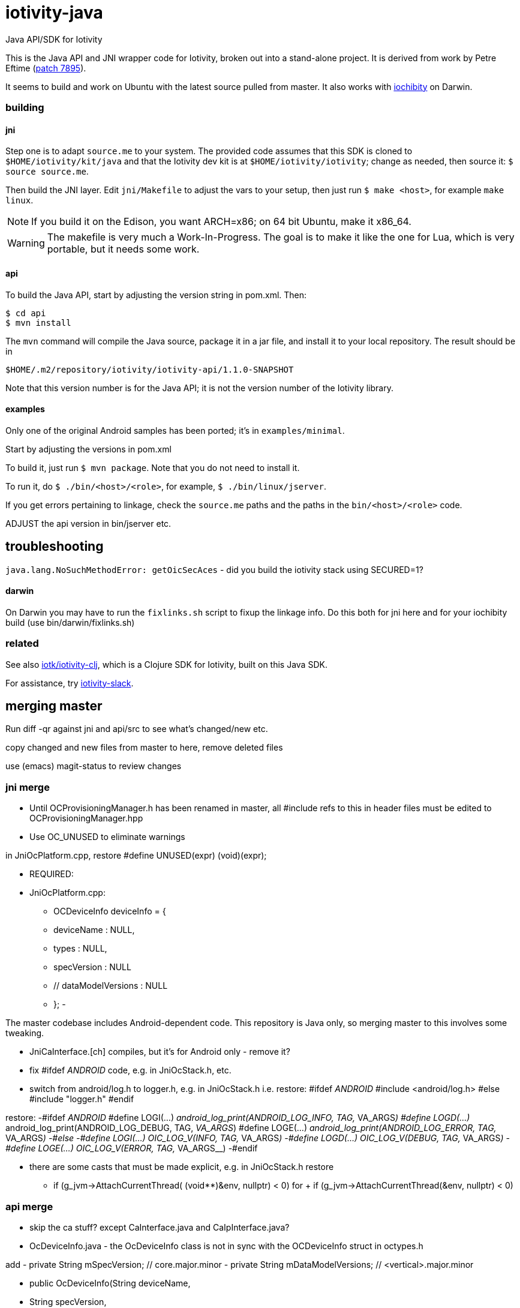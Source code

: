 # iotivity-java

Java API/SDK for Iotivity

This is the Java API and JNI wrapper code for Iotivity, broken out
into a stand-alone project.  It is derived from work by Petre Eftime
(https://gerrit.iotivity.org/gerrit/#/c/7895/[patch 7895]).

It seems to build and work on Ubuntu with the latest source pulled
from master.  It also works with
https://github.com/iotk/iochibity[iochibity] on Darwin.

=== building

==== jni

Step one is to adapt `source.me` to your system. The provided code
assumes that this SDK is cloned to `$HOME/iotivity/kit/java` and that
the Iotivity dev kit is at `$HOME/iotivity/iotivity`; change as
needed, then source it: `$ source source.me`.

Then build the JNI layer. Edit `jni/Makefile` to adjust the vars to
your setup, then just run `$ make <host>`, for example `make linux`.

NOTE: If you build it on the Edison, you want ARCH=x86; on 64 bit
Ubuntu, make it x86_64.

WARNING: The makefile is very much a Work-In-Progress. The goal is to
make it like the one for Lua, which is very portable, but it needs
some work.

==== api

To build the Java API, start by adjusting the version string in
pom.xml.  Then:

[source,sh]
----
$ cd api
$ mvn install
----

The `mvn` command will compile the Java source, package it in a jar
file, and install it to your local repository.  The result should be in

[source,sh]
----
$HOME/.m2/repository/iotivity/iotivity-api/1.1.0-SNAPSHOT
----

Note that this version number is for the Java API; it is not the
version number of the Iotivity library.

==== examples

Only one of the original Android samples has been ported; it's in `examples/minimal`.

Start by adjusting the versions in pom.xml

To build it, just run `$ mvn package`.  Note that you do not need to install it.

To run it, do `$ ./bin/<host>/<role>`, for example, `$ ./bin/linux/jserver`.

If you get errors pertaining to linkage, check the `source.me` paths
and the paths in the `bin/<host>/<role>` code.

ADJUST the api version in bin/jserver etc.

== troubleshooting

`java.lang.NoSuchMethodError: getOicSecAces` - did you build the iotivity stack using SECURED=1?

==== darwin

On Darwin you may have to run the `fixlinks.sh` script to fixup the
linkage info.  Do this both for jni here and for your iochibity build
(use bin/darwin/fixlinks.sh)

=== related

See also https://github.com/iotk/iotivity-clj[iotk/iotivity-clj],
which is a Clojure SDK for Iotivity, built on this Java SDK.

For assistance, try https://iotivity-slack.herokuapp.com/[iotivity-slack].


== merging master

Run diff -qr against jni and api/src to see what's changed/new etc.

copy changed and new files from master to here, remove deleted files

use (emacs) magit-status to review changes

=== jni merge
* Until OCProvisioningManager.h has been renamed in master, all
  #include refs to this in header files must be edited to
  OCProvisioningManager.hpp

* Use OC_UNUSED to eliminate warnings

in JniOcPlatform.cpp, restore
#define UNUSED(expr) (void)(expr);

* REQUIRED:
* JniOcPlatform.cpp:
-    OCDeviceInfo deviceInfo = {
-	deviceName : NULL,
-	types : NULL,
-  	specVersion : NULL
-        // dataModelVersions : NULL
-    };
-


The master codebase includes Android-dependent code.  This repository
is Java only, so merging master to this involves some tweaking.

* JniCaInterface.[ch] compiles, but it's for Android only - remove it?

* fix #ifdef __ANDROID__ code, e.g. in JniOcStack.h, etc.

* switch from android/log.h to logger.h, e.g. in JniOcStack.h
i.e. restore:
#ifdef __ANDROID__
 #include <android/log.h>
#else
#include "logger.h"
#endif

restore:
-#ifdef __ANDROID__
 #define LOGI(...) __android_log_print(ANDROID_LOG_INFO, TAG, __VA_ARGS__)
 #define LOGD(...) __android_log_print(ANDROID_LOG_DEBUG, TAG, __VA_ARGS__)
 #define LOGE(...) __android_log_print(ANDROID_LOG_ERROR, TAG, __VA_ARGS__)
-#else
-#define LOGI(...) OIC_LOG_V(INFO, TAG, __VA_ARGS__)
-#define LOGD(...) OIC_LOG_V(DEBUG, TAG, __VA_ARGS__)
-#define LOGE(...) OIC_LOG_V(ERROR, TAG, __VA_ARGS__)
-#endif


* there are some casts that must be made explicit, e.g. in JniOcStack.h
restore
-            if (g_jvm->AttachCurrentThread( (void**)&env, nullptr) < 0)
for
+            if (g_jvm->AttachCurrentThread(&env, nullptr) < 0)

=== api merge

* skip the ca stuff? except CaInterface.java and CaIpInterface.java?

* OcDeviceInfo.java - the OcDeviceInfo class is not in sync with the
  OCDeviceInfo struct in octypes.h

add -    private String mSpecVersion;      // core.major.minor
-    private String mDataModelVersions; // <vertical>.major.minor

-    public OcDeviceInfo(String deviceName,
-			String specVersion,
-			String dataModelVersions) {
-        this.mDeviceName = deviceName;
-        this.mSpecVersion = specVersion;
-        this.mDataModelVersions = dataModelVersions;
-        this.mDeviceName = deviceName;
-        this.mDeviceTypes = new ArrayList<String>(){{
-		add("oic.wk.d");
-	    }};
-    }
-

* OcPlatform.java and PlatformConfig.java must be adjusted since they are
  platform-specific. In master they assume Android.

    save originals to Android repo

    edit ctors in PlatformConfig

* we use 'iotivity-jni' instead of 'ocstack-jni'

* delete ^M (e.g. in OicSecAcl.java)
